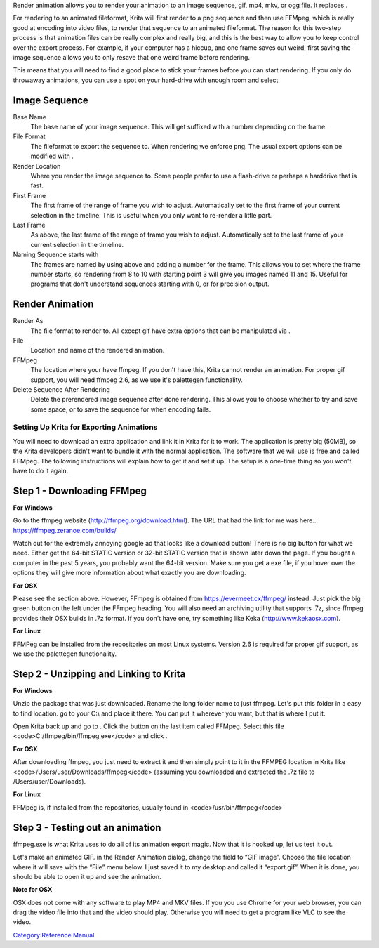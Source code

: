 Render animation allows you to render your animation to an image
sequence, gif, mp4, mkv, or ogg file. It replaces .

For rendering to an animated fileformat, Krita will first render to a
png sequence and then use FFMpeg, which is really good at encoding into
video files, to render that sequence to an animated fileformat. The
reason for this two-step process is that animation files can be really
complex and really big, and this is the best way to allow you to keep
control over the export process. For example, if your computer has a
hiccup, and one frame saves out weird, first saving the image sequence
allows you to only resave that one weird frame before rendering.

This means that you will need to find a good place to stick your frames
before you can start rendering. If you only do throwaway animations, you
can use a spot on your hard-drive with enough room and select

Image Sequence
~~~~~~~~~~~~~~

Base Name
    The base name of your image sequence. This will get suffixed with a
    number depending on the frame.
File Format
    The fileformat to export the sequence to. When rendering we enforce
    png. The usual export options can be modified with .
Render Location
    Where you render the image sequence to. Some people prefer to use a
    flash-drive or perhaps a harddrive that is fast.
First Frame
    The first frame of the range of frame you wish to adjust.
    Automatically set to the first frame of your current selection in
    the timeline. This is useful when you only want to re-render a
    little part.
Last Frame
    As above, the last frame of the range of frame you wish to adjust.
    Automatically set to the last frame of your current selection in the
    timeline.
Naming Sequence starts with
    The frames are named by using above and adding a number for the
    frame. This allows you to set where the frame number starts, so
    rendering from 8 to 10 with starting point 3 will give you images
    named 11 and 15. Useful for programs that don't understand sequences
    starting with 0, or for precision output.

Render Animation
~~~~~~~~~~~~~~~~

Render As
    The file format to render to. All except gif have extra options that
    can be manipulated via .
File
    Location and name of the rendered animation.
FFMpeg
    The location where your have ffmpeg. If you don't have this, Krita
    cannot render an animation. For proper gif support, you will need
    ffmpeg 2.6, as we use it's palettegen functionality.
Delete Sequence After Rendering
    Delete the prerendered image sequence after done rendering. This
    allows you to choose whether to try and save some space, or to save
    the sequence for when encoding fails.

.. raw:: mediawiki

   {{Warning|None of the video formats support saving from images with a transparent background, so Krita will try to fill it with something. You should add a background color yourself to avoid it from using, say, black.}}

Setting Up Krita for Exporting Animations
-----------------------------------------

You will need to download an extra application and link it in Krita for
it to work. The application is pretty big (50MB), so the Krita
developers didn't want to bundle it with the normal application. The
software that we will use is free and called FFMpeg. The following
instructions will explain how to get it and set it up. The setup is a
one-time thing so you won't have to do it again.

Step 1 - Downloading FFMpeg
~~~~~~~~~~~~~~~~~~~~~~~~~~~

**For Windows**

Go to the ffmpeg website (http://ffmpeg.org/download.html). The URL that
had the link for me was here... https://ffmpeg.zeranoe.com/builds/

Watch out for the extremely annoying google ad that looks like a
download button! There is no big button for what we need. Either get the
64-bit STATIC version or 32-bit STATIC version that is shown later down
the page. If you bought a computer in the past 5 years, you probably
want the 64-bit version. Make sure you get a exe file, if you hover over
the options they will give more information about what exactly you are
downloading.

**For OSX**

Please see the section above. However, FFmpeg is obtained from
https://evermeet.cx/ffmpeg/ instead. Just pick the big green button on
the left under the FFmpeg heading. You will also need an archiving
utility that supports .7z, since ffmpeg provides their OSX builds in .7z
format. If you don't have one, try something like Keka
(http://www.kekaosx.com).

**For Linux**

FFMPeg can be installed from the repositories on most Linux systems.
Version 2.6 is required for proper gif support, as we use the palettegen
functionality.

Step 2 - Unzipping and Linking to Krita
~~~~~~~~~~~~~~~~~~~~~~~~~~~~~~~~~~~~~~~

**For Windows**

Unzip the package that was just downloaded. Rename the long folder name
to just ffmpeg. Let's put this folder in a easy to find location. go to
your C:\\ and place it there. You can put it wherever you want, but that
is where I put it.

Open Krita back up and go to . Click the button on the last item called
FFMpeg. Select this file <code>C:/ffmpeg/bin/ffmpeg.exe</code> and click
.

**For OSX**

After downloading ffmpeg, you just need to extract it and then simply
point to it in the FFMPEG location in Krita like
<code>/Users/user/Downloads/ffmpeg</code> (assuming you downloaded and
extracted the .7z file to /Users/user/Downloads).

**For Linux**

FFMpeg is, if installed from the repositories, usually found in
<code>/usr/bin/ffmpeg</code>

Step 3 - Testing out an animation
~~~~~~~~~~~~~~~~~~~~~~~~~~~~~~~~~

ffmpeg.exe is what Krita uses to do all of its animation export magic.
Now that it is hooked up, let us test it out.

Let's make an animated GIF. in the Render Animation dialog, change the
field to “GIF image”. Choose the file location where it will save with
the “File” menu below. I just saved it to my desktop and called it
“export.gif”. When it is done, you should be able to open it up and see
the animation.

**Note for OSX**

OSX does not come with any software to play MP4 and MKV files. If you
you use Chrome for your web browser, you can drag the video file into
that and the video should play. Otherwise you will need to get a program
like VLC to see the video.

`Category:Reference Manual <Category:Reference_Manual>`__

